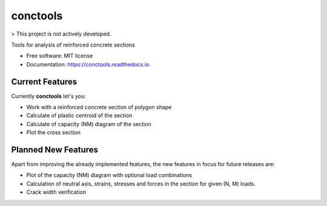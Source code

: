 =========
conctools
=========

> This project is not actively developed.

.. image:: https://img.shields.io/pypi/v/conctools.svg
   :target: https://pypi.python.org/pypi/conctools

.. image:: https://img.shields.io/travis/timskovjacobsen/conctools.svg
   :target: https://travis-ci.org/timskovjacobsen/conctools

.. image:: https://readthedocs.org/projects/conctools/badge/?version=latest
   :target: https://conctools.readthedocs.io/en/latest/?badge=latest
   :alt: Documentation Status

.. image:: https://pyup.io/repos/github/timskovjacobsen/conctools/shield.svg
   :target: https://pyup.io/repos/github/timskovjacobsen/conctools/
   :alt: Updates


Tools for analysis of reinforced concrete sections

* Free software: MIT license
* Documentation: https://conctools.readthedocs.io.


Current Features
----------------

Currently **conctools** let's you:

* Work with a reinforced concrete section of polygon shape
* Calculate of plastic centroid of the section
* Calculate of capacity (NM) diagram of the section
* Plot the cross section

Planned New Features
--------------------

Apart from improving the already implemented features, the new features
in focus for future releases are:

* Plot of the capacity (NM) diagram with optional load combinations
* Calculation of neutral axis, strains, stresses and forces in the section
  for given (N, M) loads.
* Crack width verification
